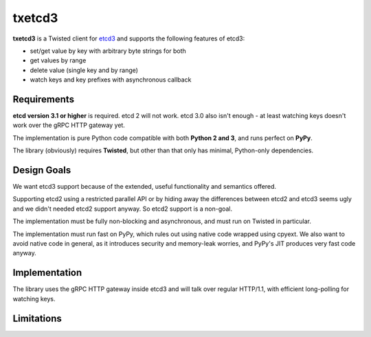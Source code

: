 txetcd3
=======

**txetcd3** is a Twisted client for `etcd3 <https://coreos.com/etcd/docs/latest/>`_ and supports the following features of etcd3:

- set/get value by key with arbitrary byte strings for both
- get values by range
- delete value (single key and by range)
- watch keys and key prefixes with asynchronous callback


Requirements
-------------

**etcd version 3.1 or higher** is required. etcd 2 will not work. etcd 3.0 also isn't enough - at least watching keys doesn't work over the gRPC HTTP gateway yet.

The implementation is pure Python code compatible with both **Python 2 and 3**, and runs perfect on **PyPy**.

The library (obviously) requires **Twisted**, but other than that only has minimal, Python-only dependencies.


Design Goals
------------

We want etcd3 support because of the extended, useful functionality and semantics offered.

Supporting etcd2 using a restricted parallel API or by hiding away the differences between etcd2 and etcd3 seems ugly and we didn't needed etcd2 support anyway. So etcd2 support is a non-goal.

The implementation must be fully non-blocking and asynchronous, and must run on Twisted in particular.

The implementation must run fast on PyPy, which rules out using native code wrapped using cpyext. We also want to avoid native code in general, as it introduces security and memory-leak worries, and PyPy's JIT produces very fast code anyway.


Implementation
--------------

The library uses the gRPC HTTP gateway inside etcd3 and will talk over regular HTTP/1.1, with efficient long-polling for watching keys.


Limitations
-----------

